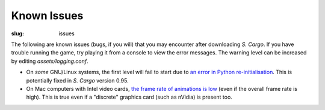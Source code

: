 Known Issues
############

:slug: issues

The following are known issues (bugs, if you will) that you may encounter after downloading *S. Cargo*. If you have trouble running the game, try playing it from a console to view the error messages. The warning level can be increased by editing *assets/logging.conf*.

- On *some* GNU/Linux systems, the first level will fail to start due to `an error in Python re-initialisation <http://developer.blender.org/T36963>`_. This is potentially fixed in *S. Cargo* version 0.95.
- On Mac computers with Intel video cards, `the frame rate of animations is low <http://developer.blender.org/T37514>`_ (even if the overall frame rate is high). This is true even if a "discrete" graphics card (such as nVidia) is present too.

